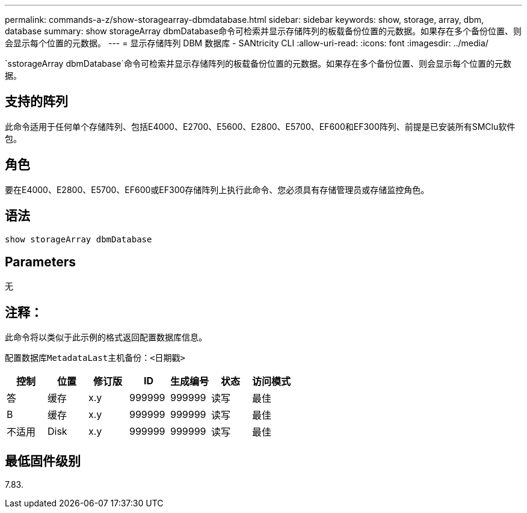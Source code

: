 ---
permalink: commands-a-z/show-storagearray-dbmdatabase.html 
sidebar: sidebar 
keywords: show, storage, array, dbm, database 
summary: show storageArray dbmDatabase命令可检索并显示存储阵列的板载备份位置的元数据。如果存在多个备份位置、则会显示每个位置的元数据。 
---
= 显示存储阵列 DBM 数据库 - SANtricity CLI
:allow-uri-read: 
:icons: font
:imagesdir: ../media/


[role="lead"]
`sstorageArray dbmDatabase`命令可检索并显示存储阵列的板载备份位置的元数据。如果存在多个备份位置、则会显示每个位置的元数据。



== 支持的阵列

此命令适用于任何单个存储阵列、包括E4000、E2700、E5600、E2800、E5700、EF600和EF300阵列、前提是已安装所有SMClu软件包。



== 角色

要在E4000、E2800、E5700、EF600或EF300存储阵列上执行此命令、您必须具有存储管理员或存储监控角色。



== 语法

[source, cli]
----
show storageArray dbmDatabase
----


== Parameters

无



== 注释：

此命令将以类似于此示例的格式返回配置数据库信息。

`配置数据库MetadataLast主机备份：<日期戳>`

[cols="7*"]
|===
| 控制 | 位置 | 修订版 | ID | 生成编号 | 状态 | 访问模式 


 a| 
答
 a| 
缓存
 a| 
x.y
 a| 
999999
 a| 
999999
 a| 
读写
 a| 
最佳



 a| 
B
 a| 
缓存
 a| 
x.y
 a| 
999999
 a| 
999999
 a| 
读写
 a| 
最佳



 a| 
不适用
 a| 
Disk
 a| 
x.y
 a| 
999999
 a| 
999999
 a| 
读写
 a| 
最佳

|===


== 最低固件级别

7.83.
